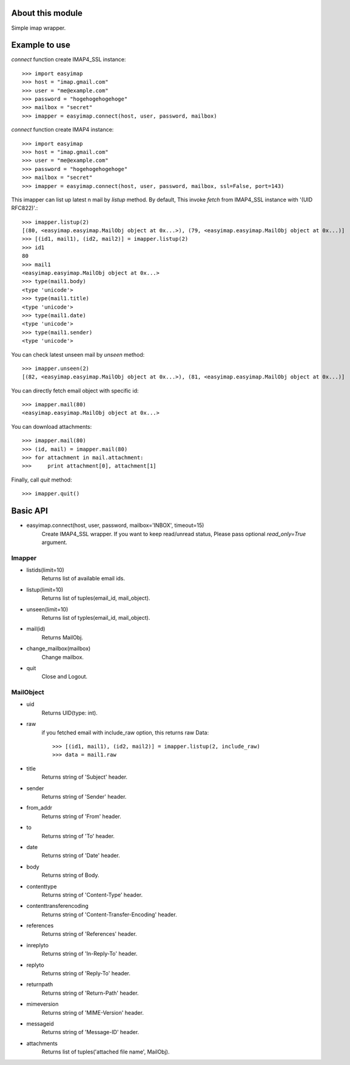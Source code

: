 About this module
-----------------
Simple imap wrapper.

Example to use
--------------

*connect* function create IMAP4_SSL instance::

    >>> import easyimap
    >>> host = "imap.gmail.com"
    >>> user = "me@example.com"
    >>> password = "hogehogehogehoge"
    >>> mailbox = "secret"
    >>> imapper = easyimap.connect(host, user, password, mailbox)

*connect* function create IMAP4 instance::

    >>> import easyimap
    >>> host = "imap.gmail.com"
    >>> user = "me@example.com"
    >>> password = "hogehogehogehoge"
    >>> mailbox = "secret"
    >>> imapper = easyimap.connect(host, user, password, mailbox, ssl=False, port=143)

This imapper can list up latest n mail by *listup* method.
By default, This invoke `fetch` from IMAP4_SSL instance with '(UID RFC822)'.::

    >>> imapper.listup(2)
    [(80, <easyimap.easyimap.MailObj object at 0x...>), (79, <easyimap.easyimap.MailObj object at 0x...)]
    >>> [(id1, mail1), (id2, mail2)] = imapper.listup(2)
    >>> id1
    80
    >>> mail1
    <easyimap.easyimap.MailObj object at 0x...>
    >>> type(mail1.body)
    <type 'unicode'>
    >>> type(mail1.title)
    <type 'unicode'>
    >>> type(mail1.date)
    <type 'unicode'>
    >>> type(mail1.sender)
    <type 'unicode'>

You can check latest unseen mail by *unseen* method::

    >>> imapper.unseen(2)
    [(82, <easyimap.easyimap.MailObj object at 0x...>), (81, <easyimap.easyimap.MailObj object at 0x...)]

You can directly fetch email object with specific id::

    >>> imapper.mail(80)
    <easyimap.easyimap.MailObj object at 0x...>

You can download attachments::

    >>> imapper.mail(80)
    >>> (id, mail) = imapper.mail(80)
    >>> for attachment in mail.attachment:
    >>>     print attachment[0], attachment[1]

Finally, call *quit* method::

    >>> imapper.quit()

Basic API
---------
* easyimap.connect(host, user, password, mailbox='INBOX', timeout=15)
    Create IMAP4_SSL wrapper.
    If you want to keep read/unread status, Please pass optional `read_only=True` argument.

Imapper
^^^^^^^
* listids(limit=10)
    Returns list of available email ids.
* listup(limit=10)
    Returns list of tuples(email_id, mail_object).
* unseen(limit=10)
    Returns list of typles(email_id, mail_object).
* mail(id)
    Returns MailObj.
* change_mailbox(mailbox)
    Change mailbox.
* quit
    Close and Logout.

MailObject
^^^^^^^^^^
* uid
    Returns UID(type: int).
* raw
    if you fetched email with include_raw option, this returns raw Data::

        >>> [(id1, mail1), (id2, mail2)] = imapper.listup(2, include_raw)
        >>> data = mail1.raw

* title
    Returns string of 'Subject' header.
* sender
    Returns string of 'Sender' header.
* from_addr
    Returns string of 'From' header.
* to
    Returns string of 'To' header.
* date
    Returns string of 'Date' header.
* body
    Returns string of Body.
* contenttype
    Returns string of 'Content-Type' header.
* contenttransferencoding
    Returns string of 'Content-Transfer-Encoding' header.
* references
    Returns string of 'References' header.
* inreplyto
    Returns string of 'In-Reply-To' header.
* replyto
    Returns string of 'Reply-To' header.
* returnpath
    Returns string of 'Return-Path' header.
* mimeversion
    Returns string of 'MIME-Version' header.
* messageid
    Returns string of 'Message-ID' header.
* attachments
    Returns list of tuples('attached file name', MailObj).
